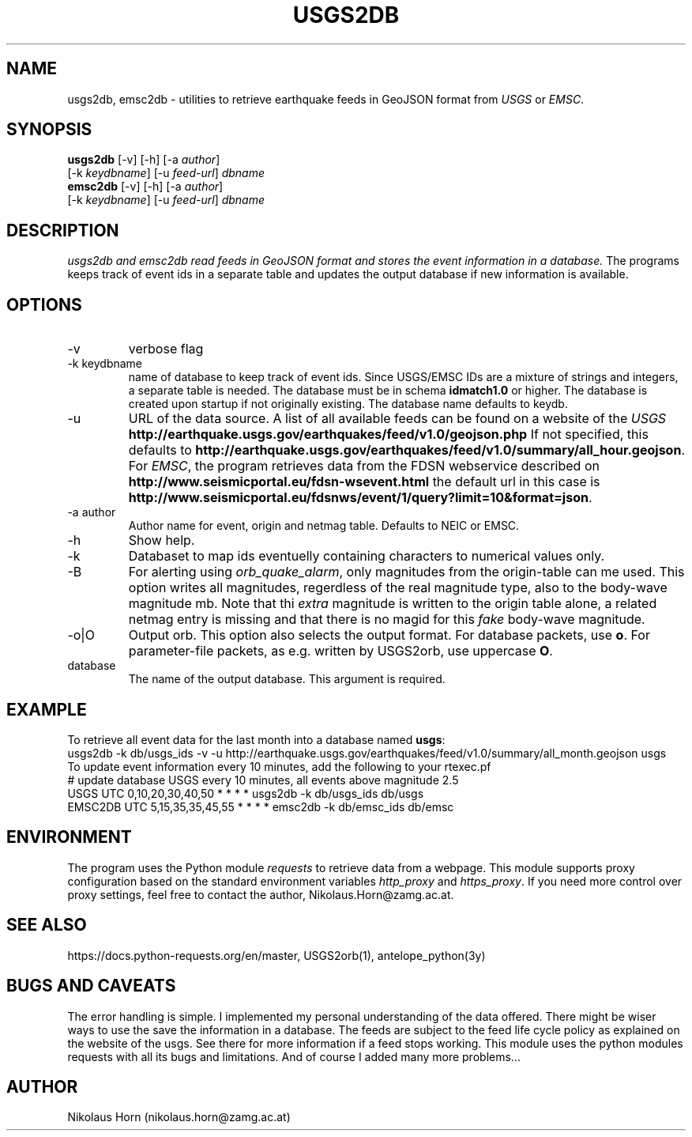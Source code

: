 .TH USGS2DB 1 
.SH NAME
usgs2db, emsc2db \- utilities to retrieve earthquake feeds in GeoJSON format from \fIUSGS\fP or \fIEMSC\fP.
.SH SYNOPSIS
.nf
\fBusgs2db\fP [-v] [-h] [-a \fIauthor\fP]
      [-k \fIkeydbname\fP] [-u \fIfeed-url\fP] \fIdbname\fP
.fi
.nf
\fBemsc2db\fP [-v] [-h] [-a \fIauthor\fP]
      [-k \fIkeydbname\fP] [-u \fIfeed-url\fP] \fIdbname\fP
.fi
.SH DESCRIPTION
.I usgs2db and emsc2db read feeds in GeoJSON format and stores the event information in a database.
The programs keeps track of event ids in a separate table and updates the output database if new information is available.
.br
.SH OPTIONS
.IP \-v
verbose flag
.IP "-k keydbname"
name of database to keep track of event ids. Since USGS/EMSC IDs are a mixture of strings and integers, a separate table is needed.
The database must be in schema \fBidmatch1.0\fP or higher. The database is created upon startup if not originally existing. The database name defaults to keydb.
.IP \-u
URL of the data source. A list of all available feeds can be found on a website of the \fIUSGS\fP
\fBhttp://earthquake.usgs.gov/earthquakes/feed/v1.0/geojson.php\fP
If not specified, this defaults to 
\fBhttp://earthquake.usgs.gov/earthquakes/feed/v1.0/summary/all_hour.geojson\fP.
For \fIEMSC\fP, the program retrieves data from the FDSN webservice described on 
\fBhttp://www.seismicportal.eu/fdsn-wsevent.html\fP
the default url in this case is
\fBhttp://www.seismicportal.eu/fdsnws/event/1/query?limit=10&format=json\fP.
.IP "-a author"
Author name for event, origin and netmag table. Defaults to NEIC or EMSC.
.IP "-h"
Show help.
.IP "-k"
Databaset to map ids eventuelly containing characters to numerical values only.
.IP "-B"
For alerting using \fIorb_quake_alarm\fP, only magnitudes from the origin-table can me used. This option writes all magnitudes, regerdless of the real magnitude type, also to the body-wave magnitude mb.
Note that thi \fIextra\fP magnitude is written to the origin table alone, a related netmag entry is missing and that there is no magid for this \fIfake\fP body-wave magnitude.
.IP "-o|O"
Output orb. This option also selects the output format. For database packets, use \fBo\fP. For parameter-file packets, as e.g. written by USGS2orb, use uppercase \fBO\fP.
.IP database
The name of the output database. This argument is required.
.SH EXAMPLE
To retrieve all event data for the last month into a database named \fBusgs\fP:
.nf
usgs2db -k db/usgs_ids -v -u http://earthquake.usgs.gov/earthquakes/feed/v1.0/summary/all_month.geojson usgs
.fi
To update event information every 10 minutes, add the following to your rtexec.pf
.nf
# update database USGS every 10 minutes, all events above magnitude 2.5
USGS   UTC   0,10,20,30,40,50   *  *  *  *  usgs2db -k db/usgs_ids db/usgs 
EMSC2DB UTC 5,15,35,35,45,55    *  *  *  *  emsc2db -k db/emsc_ids db/emsc
.fi
.SH ENVIRONMENT
The program uses the Python module \fIrequests\fP to retrieve data from a webpage.
This module supports proxy configuration based on the standard environment variables \fIhttp_proxy\fP and \fIhttps_proxy\fP. 
If you need more control over proxy settings, feel free to contact the author, Nikolaus.Horn@zamg.ac.at.
.SH "SEE ALSO"
.nf

https://docs.python-requests.org/en/master, USGS2orb(1), antelope_python(3y)

.fi
.SH "BUGS AND CAVEATS"
The error handling is simple. I implemented my personal understanding of the data offered. There might be wiser ways to use the save the information in a database.
The feeds are subject to the feed life cycle policy as explained on the website of the usgs. See there for more information if a feed stops working.
This module uses the python modules requests with all its bugs and limitations. And of course I added many more problems...
.SH AUTHOR
Nikolaus Horn (nikolaus.horn@zamg.ac.at)
